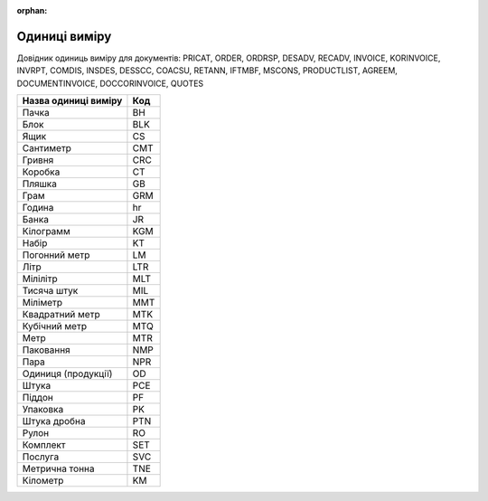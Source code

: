 :orphan:

==========================
Одиниці  виміру
==========================

Довідник одиниць виміру для документів: PRICAT, ORDER, ORDRSP, DESADV, RECADV, INVOICE, KORINVOICE, INVRPT, COMDIS, INSDES, DESSCC, COACSU, RETANN, IFTMBF, MSCONS, PRODUCTLIST, AGREEM, DOCUMENTINVOICE, DOCCORINVOICE, QUOTES

.. begin copy table to Distribution

+----------------------+-----+
| Назва одиниці виміру | Код |
+======================+=====+
| Пачка                | BH  |
+----------------------+-----+
| Блок                 | BLK |
+----------------------+-----+
| Ящик                 | CS  |
+----------------------+-----+
| Сантиметр            | CMT |
+----------------------+-----+
| Гривня               | CRC |
+----------------------+-----+
| Коробка              | CT  |
+----------------------+-----+
| Пляшка               | GB  |
+----------------------+-----+
| Грам                 | GRM |
+----------------------+-----+
| Година               | hr  |
+----------------------+-----+
| Банка                | JR  |
+----------------------+-----+
| Кілограмм            | KGM |
+----------------------+-----+
| Набір                | KT  |
+----------------------+-----+
| Погонний метр        | LM  |
+----------------------+-----+
| Літр                 | LTR |
+----------------------+-----+
| Мілілітр             | MLT |
+----------------------+-----+
| Тисяча штук          | MIL |
+----------------------+-----+
| Міліметр             | MMT |
+----------------------+-----+
| Квадратний метр      | MTK |
+----------------------+-----+
| Кубічний метр        | MTQ |
+----------------------+-----+
| Метр                 | MTR |
+----------------------+-----+
| Паковання            | NMP |
+----------------------+-----+
| Пара                 | NPR |
+----------------------+-----+
| Одиниця (продукції)  | OD  |
+----------------------+-----+
| Штука                | PCE |
+----------------------+-----+
| Піддон               | PF  |
+----------------------+-----+
| Упаковка             | PK  |
+----------------------+-----+
| Штука дробна         | PTN |
+----------------------+-----+
| Рулон                | RO  |
+----------------------+-----+
| Комплект             | SET |
+----------------------+-----+
| Послуга              | SVC |
+----------------------+-----+
| Метрична тонна       | TNE |
+----------------------+-----+
| Кілометр             | KM  |
+----------------------+-----+

.. end copy table to Distribution